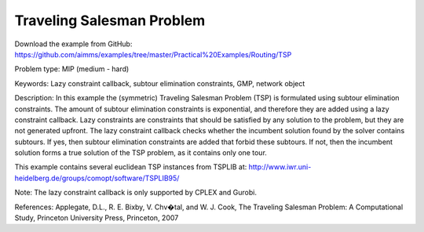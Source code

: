 Traveling Salesman Problem 
==========================
.. meta::
   :keywords: Lazy constraint callback, subtour elimination constraints, GMP, network object
   :description: In this example the (symmetric) Traveling Salesman Problem (TSP) is formulated using subtour elimination constraints.

Download the example from GitHub:
https://github.com/aimms/examples/tree/master/Practical%20Examples/Routing/TSP

Problem type:
MIP (medium - hard)

Keywords:
Lazy constraint callback, subtour elimination constraints, GMP, network object

Description:
In this example the (symmetric) Traveling Salesman Problem (TSP) is formulated
using subtour elimination constraints. The amount of subtour elimination constraints
is exponential, and therefore they are added using a lazy constraint callback. Lazy
constraints are constraints that should be satisfied by any solution to the problem,
but they are not generated upfront. The lazy constraint callback checks whether the
incumbent solution found by the solver contains subtours. If yes, then subtour
elimination constraints are added that forbid these subtours. If not, then the
incumbent solution forms a true solution of the TSP problem, as it contains only one
tour.

This example contains several euclidean TSP instances from TSPLIB at:
http://www.iwr.uni-heidelberg.de/groups/comopt/software/TSPLIB95/

Note:
The lazy constraint callback is only supported by CPLEX and Gurobi.

References:
Applegate, D.L., R. E. Bixby, V. Chv�tal, and W. J. Cook, The Traveling Salesman
Problem: A Computational Study, Princeton University Press, Princeton, 2007


